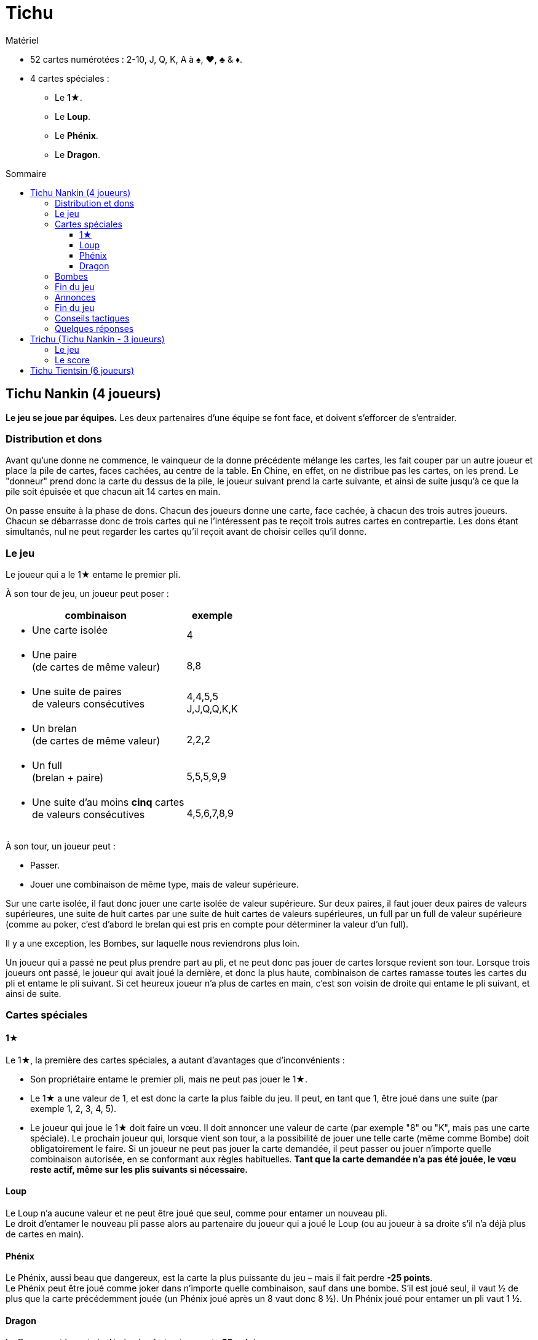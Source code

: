= Tichu
:toc: preamble
:toclevels: 4
:toc-title: Sommaire
:icons: font

[.ssd-components]
.Matériel
****
* 52 cartes numérotées : 2-10, J, Q, K, A à ♠, ♥, ♣ & ♦.
* 4 cartes spéciales :
** Le *1★*.
** Le *Loup*.
** Le *Phénix*.
** Le *Dragon*.
****


== Tichu Nankin (4 joueurs)

*Le jeu se joue par équipes.*
Les deux partenaires d'une équipe se font face, et doivent s'efforcer de s'entraider.


=== Distribution et dons

Avant qu'une donne ne commence, le vainqueur de la donne précédente mélange les cartes, les fait couper par un autre  joueur et place la pile de cartes, faces cachées, au centre de la table.
En Chine, en effet, on ne distribue pas les cartes, on les prend.
Le "donneur" prend donc la carte du dessus de la pile, le joueur suivant prend la carte suivante, et ainsi de suite jusqu'à ce que la pile soit épuisée et que chacun ait 14 cartes en main.

On passe ensuite à la phase de dons.
Chacun des joueurs donne une carte, face cachée, à chacun des trois autres joueurs.
Chacun se débarrasse donc de trois cartes qui ne l'intéressent pas te reçoit trois autres cartes en contrepartie.
Les dons étant simultanés, nul ne peut regarder les cartes qu'il reçoit avant de choisir celles qu'il donne.


=== Le jeu

Le joueur qui a le 1★ entame le premier pli.

À son tour de jeu, un joueur peut poser :

[options="autowidth",frame=none,grid=none]
|===
| combinaison | exemple

a| * Une carte isolée | 4
a| * Une paire +
(de cartes de même valeur) | 8,8
a| * Une suite de paires +
de valeurs consécutives | 4,4,5,5 +
J,J,Q,Q,K,K
a| * Un brelan +
(de cartes de même valeur) | 2,2,2
a| * Un full +
(brelan + paire) | 5,5,5,9,9
a| * Une suite d'au moins *cinq* cartes +
de valeurs consécutives | 4,5,6,7,8,9
|===

À son tour, un joueur peut :

* Passer.
* Jouer une combinaison de même type, mais de valeur supérieure.

Sur une carte isolée, il faut donc jouer une carte isolée de valeur supérieure.
Sur deux paires, il faut jouer deux paires de valeurs supérieures, une suite de huit cartes par une suite de huit cartes de valeurs supérieures, un full par un full de valeur supérieure (comme au poker, c'est d'abord le brelan qui est pris en compte pour déterminer la valeur d'un full).

Il y a une exception, les Bombes, sur laquelle nous reviendrons plus loin.

Un joueur qui a passé ne peut plus prendre part au pli, et ne peut donc pas jouer de cartes lorsque revient son tour.
Lorsque trois joueurs ont passé, le joueur qui avait joué la dernière, et donc la plus haute, combinaison de cartes ramasse toutes les cartes du pli et entame le pli suivant.
Si cet heureux joueur n'a plus de cartes en main, c'est son voisin de droite qui entame le pli suivant, et ainsi de suite.


=== Cartes spéciales

==== 1★

Le 1★, la première des cartes spéciales, a autant d'avantages que d'inconvénients :

* Son propriétaire entame le premier pli, mais ne peut pas jouer le 1★.
* Le 1★ a une valeur de 1, et est donc la carte la plus faible du jeu.
Il peut, en tant que 1, être joué dans une suite (par exemple 1, 2, 3, 4, 5).
* Le joueur qui joue le 1★ doit faire un vœu.
Il doit annoncer une valeur de carte (par exemple "8" ou "K", mais pas une carte spéciale).
Le prochain joueur qui, lorsque vient son tour, a la possibilité de jouer une telle carte (même comme Bombe) doit obligatoirement le faire.
Si un joueur ne peut pas jouer la carte demandée, il peut passer ou jouer n'importe quelle combinaison autorisée, en se conformant aux règles habituelles.
*Tant que la carte demandée n’a pas été jouée, le vœu reste actif, même sur les plis suivants si nécessaire.*


==== Loup

Le Loup n'a aucune valeur et ne peut être joué que seul, comme pour entamer un nouveau pli. +
Le droit d'entamer le nouveau pli passe alors au partenaire du joueur qui a joué le Loup (ou au joueur à sa droite s'il n'a déjà plus de cartes en main).


==== Phénix

Le Phénix, aussi beau que dangereux, est la carte la plus puissante du jeu – mais il fait perdre *-25 points*. +
Le Phénix peut être joué comme joker dans n'importe quelle combinaison, sauf dans une bombe.
S'il est joué seul, il vaut ½ de plus que la carte précédemment jouée (un Phénix joué après un 8 vaut donc 8 ½).
Un Phénix joué pour entamer un pli vaut 1 ½.


==== Dragon

Le Dragon est la carte isolée la plus forte et rapporte *25 points*. +
Il est considéré comme supérieur à n'importe quelle autre carte isolée, même un A ou un "A ½", c'est-à-dire un Phénix joué après un K.
Il ne peut être battu que par une bombe.

* Le Dragon, en revanche, ne peut pas être joué dans une suite ou une quelconque combinaison.
* Si le Dragon remporte un pli, le joueur qui l'a joué doit donner le pli – y compris les 25 points du Dragon – à un adversaire de son choix.


=== Bombes

Une Bombe peut être constituée par :

* Une suite de 5 cartes ou plus de la même couleur (une quinte flush).
* Un carré de quatre cartes de même valeur.

La Bombe est la combinaison *la plus forte*, battant n'importe quelle autre combinaison, et peut donc être jouée après n'importe quelle autre combinaison, y compris une carte isolée.

Une Bombe ne peut être battue que par une bombe plus forte encore, la valeur d'une bombe dépendant d'abord de son nombre de cartes, et ensuite de leurs valeurs - une quinte flush bat donc un carré.
Les Bombes sont les seules combinaisons qui peuvent être jouées à tout moment, y compris en dehors de son tour.


=== Fin du jeu

La donne se termine lorsqu'il ne reste plus de cartes en main qu'à un seul joueur.

*Le dernier joueur* à avoir des cartes en main

* donne les cartes qu'il lui reste en main à ses adversaires
* donne toutes les cartes des plis qu'il a ramassés au premier joueur à être "sorti", c'est-à-dire à s'être débarrassé de toutes ses cartes.

Chacun calcule ensuite la valeur des plis qu'il a reçu:

* +10 par carte 10 et K
* +5 par carte 5
* +25 pour le Dragon
* -25 pour le Phénix
Il y a donc 100 points en jeu, qui sont répartis entre les deux camps.

Si les deux joueurs d'une même équipe sortent premier et deuxième, c'est-à-dire sont les *deux premiers* à ne plus avoir de cartes en main, on ne procède pas au décompte normal des points, et ils marquent *200 points*.


=== Annonces

*Avant de jouer sa première carte*, un joueur peut annoncer un *"petit tichu"*.
Dans ce cas, si ce joueur sort premier de la donne, n'ayant plus de cartes en main, son équipe marque 100 points de bonus. +
Si, en revanche, il ne sort pas premier, son équipe perd 100 points.

Attention :

* Le tichu est une annonce individuelle.
Il doit être annoncé sans en discuter auparavant avec son partenaire, et il échoue si c'est le partenaire qui sort premier.
Le joueur qui l'annonce doit prendre ses responsabilités.
* Les 100 points du tichu sont en sus du score normal de la donne.
* Le Tichu peut être annoncé avant ou après le don des cartes.
L'annoncer avant peut inciter votre partenaire à vous donner une bonne carte.

Plus fort encore, le *"grand tichu"*, est en tous points identiques au petit, mais il doit être annoncé par un joueur *avant qu'il ait pioché sa neuvième carte*.
Un grand tichu rapporte, ou fait perdre, 200 points.


=== Fin du jeu

Une partie se joue habituellement en 1000 points.
Si les deux équipes franchissent ce seuil simultanément, l'équipe ayant le plus de points l'emporte.


=== Conseils tactiques

Voilà pour les règles.
Pour les conseils tactiques, vous pouvez interroger n'importe quel chauffeur de bus de Nankin.
Au cas où vous n'en auriez pas sous la main, voici déjà quelques modestes conseils de nos misérables personnes, dont les avis n'ont que bien peu de valeur à côté de ceux d'un vrai joueur de Tichu.

Un bon joueur

* doit d'abord se débarrasser des cartes les plus difficiles à jouer – petites paires et cartes isolées – tout en conservant A, Dragon et surtout Bombes.
Si, après quelques plis, vous vous retrouvez avec un 5 isolé en main, cela signifie soit que vous n'avez rien compris, soit que vous n'avez vraiment pas eu de chance !
* s'efforce d'aider son partenaire si ce dernier a annoncé un "tichu".
Pour cela, il évite de briser une bombe avec le 1★, et se dispense même parfois de monter sur les combinaisons de son partenaire, afin de lui laisser la main.
* À l'inverse s'efforcera toujours de faire chuter un adversaire qui a annoncé "tichu", en jouant juste devant lui des combinaisons difficiles à battre.
* garde un œil sur la feuille de score, pour savoir s'il est nécessaire de prendre des risques en annonçant un grand tichu.

=== Quelques réponses

* *Peut-on poser une bombe sur le Loup ?* +
Non – Une bombe bat n'importe quelle combinaison, mais ne peut pas enlever à un joueur le droit d'entamer, qui est un droit sacré en Chine.
On ne peut pas non plus jouer une bombe entre le moment où un joueur joue le Loup et celui où son partenaire entame.

* *Quand est-ce qu'une bombe peut-elle être jouée sur un 1★ ?* +
Le mieux est de répondre par un exemple.
+
====
Le joueur 1 ouvre avec le 1★ et fait un vœu pour un 8.
Entre les joueurs 1 et 2 (en dehors de son tour) tous les joueurs (incluant les joueurs 1 et 2) peuvent jouer une bombe (sans réaliser le vœu).

Si le joueur 2 à une main comme 3,4,5,6,7,8,9,10,J,Q,K,K,K,K il peut (avant son tour) jouer la bombe K.
Après que tous les autres joueurs ont passé, il doit ouvrir le prochain plis (et réaliser le vœu) avec sa suite.
Si un autre joueur avait une bombe-suite avec un 8, il aurait dû la jouer sur la bombe K lors de ce tour.
====

* *Quand un joueur doit-il réaliser le vœu du 1★ ?* +
Lors de son tour ordinaire uniquement.
Un joueur ne doit pas nécessairement réaliser le vœu du 1★ lorsqu'il joue une bombe en dehors de son tour.
Par contre, s'il remporte le pli de sa bombe, il doit ouvrir le prochain plus en réalisant le vœu s'il le peut (voir l'exemple ci-dessus).

* *Doit-on donner un pli avec une bombe jouée sur le Dragon ?* +
Non – Si une bombe est jouée sur le pli contenant le Dragon, le Dragon n'est plus là et n'a plus à donner le pli à quiconque.

* *Dois-je utiliser le Phénix pour réaliser un vœu ?* +
Non – Si un joueur n'a pas de carte de valeur demandée, il n'est pas obligé de réaliser le vœu même s'il a le Phénix en main (qui n'est pas considéré comme une carte de la valeur demandée, même si elle peut être utilisée comme un Joker).
Le prochain joueur à avoir une carte de la valeur demandée et pouvant légalement la jouer doit la jouer, même s'il doit pour cela jouer une bombe ou une suite de la taille demandée avec le Phénix.

* *Qu'arrive-t-il au dernier pli (lorsque le 3^ème^ joueur joue sa dernière carte ?* +
Le pli remporté par le troisième joueur à sortir est un pli comme les autres, qui est pris en compte dans le décompte – et qui doit être donné s'il comprend le Dragon.

* *Que se passe-t-il si deux joueurs veulent jouer une bombe en même temps ?* +
Cela n'arrive que très rarement, et la solution est habituellement évidente.
+
Cela dit (si vous avez besoin d'une règle) : le Tichu n'est pas un jeu de réaction, le jeu rapide ne doit pas donner d'avantage : les bombes peuvent être jouées avant un tout normal et plusieurs bombes peuvent être jouées dans l'ordre du tour.
MAIS : si un joueur, après 5 secondes de réflexion, décide de jouer le Dragon, aucun autre joueur ne peut annoncer jouer une bombe en même temps (avant donc le Dragon).
Si un joueur a besoin de temps pour réfléchir, que ça soit ou non son tour, il doit demander aux autres joueurs d'attendre qu'il ait fini de réfléchir.

* *Que se passe-t-il si deux joueurs de la même équipe annoncent Tichu en même temps ?* +
C'est un problème du jeu en ligne, mais rarement du jeu normal.
Lors d'un tournoi, je dirai que le deuxième joueur, dans l'ordre du tour, peut retirer son Tichu.
Cependant, n'autorisez pas les joueurs d'annoncer à utiliser cette règle, à moins que l'annonce ait été vraiment simultanée.
S'il y a un délai, les deux Tichus tiennent, ce qui est un sérieux problème pour l'équipe.

* *Est-ce que 3,3,3,3,Phénix est un full valide ?* +
Non – C'est une bombe-carré et un Phénix.

* *Puis-je jouer une bombe-suite comme une suite normale ?* +
Non.

* *On peut jouer en ordre horaire ?* +
Oui – Si vous êtes plus confortable avec le sens horaire !.

* *Peut-on jouer une bombe sur soi-même ?* +
* Oui – immédiatement après avoir normalement joué à son tour.


== Trichu (Tichu Nankin - 3 joueurs)

=== Le jeu

Les cartes ne sont pas "prises" par les joueurs, mais distribuées comme cela se fait plus fréquemment par chez nous.
Le donneur joue seul mais avec un partenaire fictif, la table – le mort ne fait pas très chinois.
Le donneur (et la table) ne peuvent pas annoncer un grand Tichu, mais ses adversaires peuvent le faire avant de recevoir leur neuvième carte.

Après que toutes les cartes ont été distribuées, le donneur regarde ses cartes et celles de la table, sans bien entendu les mélanger.
Il choisit les deux cartes de chaque main qu'il donne à l'un et à l'autre de ses adversaires.
Il n'y a pas de don entre la table et le donneur.

Après les dons, le donneur expose, faces visibles, les cartes de la table, face à lui, à la place où serait normalement assis son partenaire.

Tous les joueurs peuvent normalement annoncer un petit tichu, et le donneur peut même le faire pour le compte de la table.
La seule différence avec le Tichu de Nankin dans le déroulement du jeu concerne le Loup.
La table, et elle seule, n'est en effet pas tenue de *respecter* le vœu du Loup.


=== Le score

Le score des joueurs est calculé exactement comme dans le Tichu de Nankin.
Les scores doivent cependant être notés pour chaque joueur, et non par équipe – par exemple, 60 points pour Anne et Bob, et 40 points pour Christian et pour la table.

Le donneur change après chaque donne, tournant dans le sens du jeu.
La partie se joue en neuf donnes (ou tout autre multiple de trois choisis par les joueurs) et le joueur ayant le plus de points est vainqueur.

On ne joue pas en 1000 points car, avec de bons joueurs, ce serait généralement la table qui l'emporterait.


== Tichu Tientsin (6 joueurs)

Le Tichu de Tientsin se joue à deux équipes de trois joueurs, assis en alternance au tour de la table, chaque joueur entre deux de ses adversaires.

Les règles sont les mêmes que celles du jeu à quatre joueurs, excepté sur les points suivants :

* Le *grand tichu* doit être annoncé avant d'avoir pioché sa septième carte.
* Chaque joueur ne *donne* en début de partie que deux cartes, une *à* chacun de ses deux *partenaires*, et reçoit donc une carte de chacun d'eux.
* Le *Loup* permet de faire passer l'entame à un *partenaire de son choix*.
* Pour le *décompte* des points, le *dernier joueur* à qui il reste des cartes donne à *l'équipe adverse* à la fois les cartes qu'il lui reste en main et les plis qu'il a ramassé, tandis que le *cinquième* à être sorti donne, lui, tous ses plis au *premier joueur* à être sorti.
* Si les trois joueurs d'une même équipe sortent 1^er^, 2^ème^ et 3^ème^ – c'est-à-dire si une équipe n'a plus une seule carte tandis que ses adversaires ont tous encore au moins une carte en main – cette équipe marque 60 points, et on ne procède pas au décompte normal.
En revanche, le décompte a lieu normalement, et sans bonus particulier, si seulement deux membres de l'équipe sont sortis premier et deuxième.
